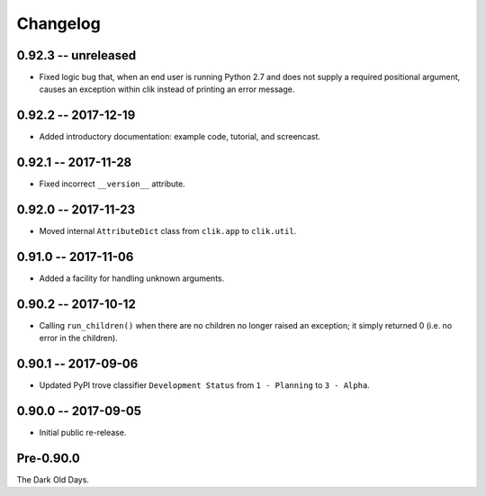 
===========
 Changelog
===========


0.92.3 -- unreleased
====================

* Fixed logic bug that, when an end user is running Python 2.7 and
  does not supply a required positional argument, causes an exception
  within clik instead of printing an error message.


0.92.2 -- 2017-12-19
====================

* Added introductory documentation: example code, tutorial, and
  screencast.


0.92.1 -- 2017-11-28
====================

* Fixed incorrect ``__version__`` attribute.


0.92.0 -- 2017-11-23
====================

* Moved internal ``AttributeDict`` class from ``clik.app`` to
  ``clik.util``.


0.91.0 -- 2017-11-06
====================

* Added a facility for handling unknown arguments.


0.90.2 -- 2017-10-12
====================

* Calling ``run_children()`` when there are no children no longer
  raised an exception; it simply returned 0 (i.e. no error in the
  children).


0.90.1 -- 2017-09-06
====================

* Updated PyPI trove classifier ``Development Status`` from ``1 -
  Planning`` to ``3 - Alpha``.


0.90.0 -- 2017-09-05
====================

* Initial public re-release.


Pre-0.90.0
==========

The Dark Old Days.
